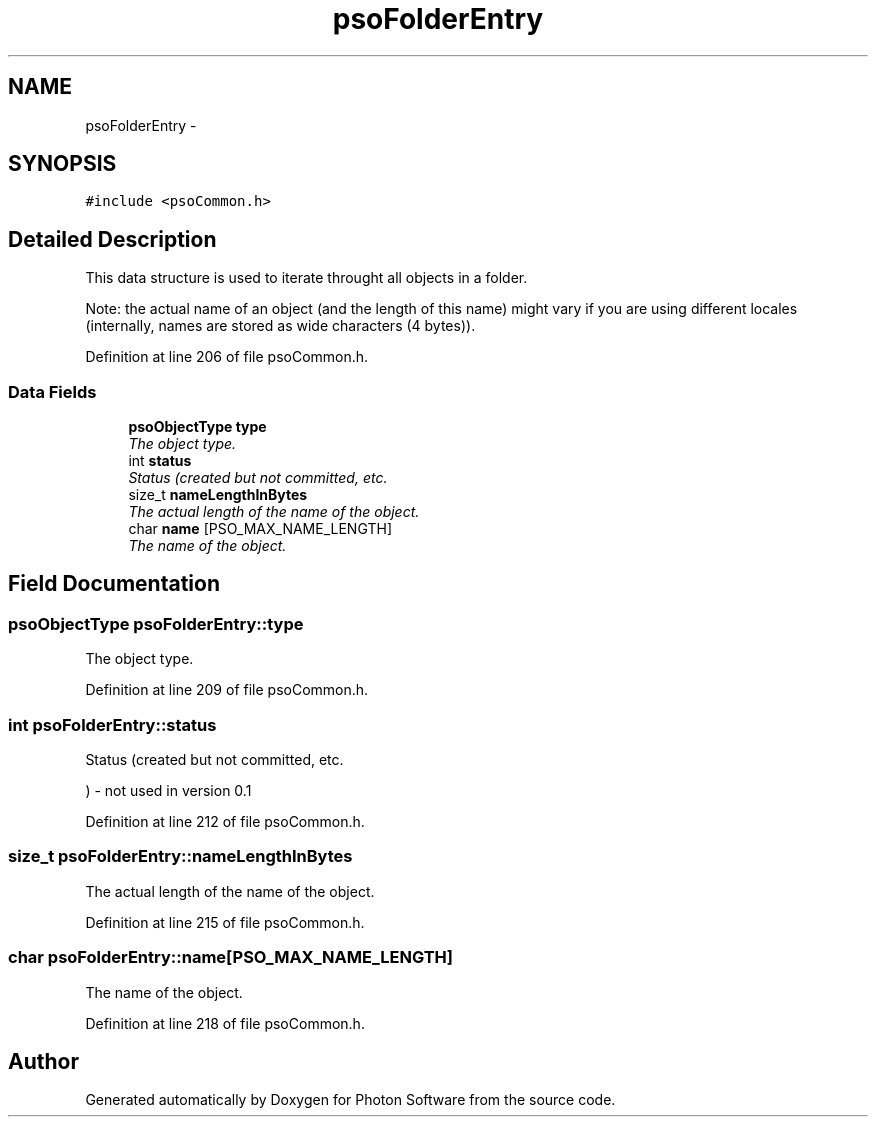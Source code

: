 .TH "psoFolderEntry" 3 "26 Aug 2008" "Version 0.3.0" "Photon Software" \" -*- nroff -*-
.ad l
.nh
.SH NAME
psoFolderEntry \- 
.SH SYNOPSIS
.br
.PP
\fC#include <psoCommon.h>\fP
.PP
.SH "Detailed Description"
.PP 
This data structure is used to iterate throught all objects in a folder. 

Note: the actual name of an object (and the length of this name) might vary if you are using different locales (internally, names are stored as wide characters (4 bytes)). 
.PP
Definition at line 206 of file psoCommon.h.
.SS "Data Fields"

.in +1c
.ti -1c
.RI "\fBpsoObjectType\fP \fBtype\fP"
.br
.RI "\fIThe object type. \fP"
.ti -1c
.RI "int \fBstatus\fP"
.br
.RI "\fIStatus (created but not committed, etc. \fP"
.ti -1c
.RI "size_t \fBnameLengthInBytes\fP"
.br
.RI "\fIThe actual length of the name of the object. \fP"
.ti -1c
.RI "char \fBname\fP [PSO_MAX_NAME_LENGTH]"
.br
.RI "\fIThe name of the object. \fP"
.in -1c
.SH "Field Documentation"
.PP 
.SS "\fBpsoObjectType\fP \fBpsoFolderEntry::type\fP"
.PP
The object type. 
.PP
Definition at line 209 of file psoCommon.h.
.SS "int \fBpsoFolderEntry::status\fP"
.PP
Status (created but not committed, etc. 
.PP
) - not used in version 0.1 
.PP
Definition at line 212 of file psoCommon.h.
.SS "size_t \fBpsoFolderEntry::nameLengthInBytes\fP"
.PP
The actual length of the name of the object. 
.PP
Definition at line 215 of file psoCommon.h.
.SS "char \fBpsoFolderEntry::name\fP[PSO_MAX_NAME_LENGTH]"
.PP
The name of the object. 
.PP
Definition at line 218 of file psoCommon.h.

.SH "Author"
.PP 
Generated automatically by Doxygen for Photon Software from the source code.
